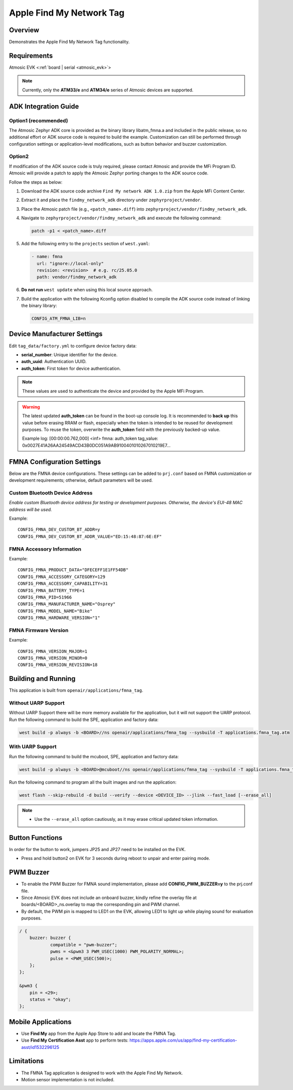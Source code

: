 .. _fmna_tag-application:

Apple Find My Network Tag
#########################


Overview
********

Demonstrates the Apple Find My Network Tag functionality.


Requirements
************

Atmosic EVK <:ref:`board | serial <atmosic_evk>`>

.. note::
    Currently, only the **ATM33/e** and **ATM34/e** series of Atmosic devices are supported.


ADK Integration Guide
*********************

Option1 (recommended)
=====================

The Atmosic Zephyr ADK core is provided as the binary library libatm_fmna.a and included in the public release, so no additional effort or ADK source code is required to build the example.
Customization can still be performed through configuration settings or application-level modifications, such as button behavior and buzzer customization.

Option2
=======

If modification of the ADK source code is truly required, please contact Atmosic and provide the MFi Program ID. Atmosic will provide a patch to apply the Atmosic Zephyr porting changes to the ADK source code.

Follow the steps as below:

1. Download the ADK source code archive ``Find My network ADK 1.0.zip`` from the Apple MFi Content Center.
2. Extract it and place the ``findmy_network_adk`` directory under ``zephyrproject/vendor``.
3. Place the Atmosic patch file (e.g., ``<patch_name>.diff``) into ``zephyrproject/vendor/findmy_network_adk``.
4. Navigate to ``zephyrproject/vendor/findmy_network_adk`` and execute the following command:

   .. code-block:: bash

      patch -p1 < <patch_name>.diff

5. Add the following entry to the ``projects`` section of ``west.yaml``:

   .. code-block:: yaml

      - name: fmna
        url: "ignore://local-only"
        revision: <revision>  # e.g. rc/25.05.0
        path: vendor/findmy_network_adk

6. **Do not run** ``west update`` when using this local source approach.

7. Build the application with the following Kconfig option disabled to compile the ADK source code instead of linking the binary library:

   .. code-block:: bash

      CONFIG_ATM_FMNA_LIB=n


Device Manufacturer Settings
****************************

Edit ``tag_data/factory.yml`` to configure device factory data:

- **serial_number**: Unique identifier for the device.
- **auth_uuid**: Authentication UUID.
- **auth_token**: First token for device authentication.

.. note::
    These values are used to authenticate the device and provided by the Apple MFi Program.

.. warning::
    The latest updated **auth_token** can be found in the boot-up console log.
    It is recommended to **back up** this value before erasing RRAM or flash,
    especially when the token is intended to be reused for development purposes.
    To reuse the token, overwrite the **auth_token** field with the previously backed-up value.

    Example log:
    [00:00:00.762,000] <inf> fmna: auth_token
    tag_value: 0x0027E41A26AA24549ACD43B0DC051A9AB9100401010267010219E7...


FMNA Configuration Settings
***************************

Below are the FMNA device configurations. These settings can be added to ``prj.conf`` based on FMNA customization or development requirements;
otherwise, default parameters will be used.


Custom Bluetooth Device Address
===============================

`Enable custom Bluetooth device address for testing or development purposes. Otherwise, the device's EUI-48 MAC address will be used.`

Example::

  CONFIG_FMNA_DEV_CUSTOM_BT_ADDR=y
  CONFIG_FMNA_DEV_CUSTOM_BT_ADDR_VALUE="ED:15:48:87:6E:EF"


FMNA Accessory Information
==========================

Example::

  CONFIG_FMNA_PRODUCT_DATA="DFECEFF1E1FF54DB"
  CONFIG_FMNA_ACCESSORY_CATEGORY=129
  CONFIG_FMNA_ACCESSORY_CAPABILITY=31
  CONFIG_FMNA_BATTERY_TYPE=1
  CONFIG_FMNA_PID=51966
  CONFIG_FMNA_MANUFACTURER_NAME="Osprey"
  CONFIG_FMNA_MODEL_NAME="Bike"
  CONFIG_FMNA_HARDWARE_VERSION="1"


FMNA Firmware Version
=====================

Example::

  CONFIG_FMNA_VERSION_MAJOR=1
  CONFIG_FMNA_VERSION_MINOR=0
  CONFIG_FMNA_VERSION_REVISION=18


Building and Running
********************

This application is built from ``openair/applications/fmna_tag``.


Without UARP Support
====================

Without UARP Support there will be more memory available for the application, but it will not support the UARP protocol.
Run the following command to build the SPE, application and factory data:

.. code-block:: bash

    west build -p always -b <BOARD>//ns openair/applications/fmna_tag --sysbuild -T applications.fmna_tag.atm


With UARP Support
=================

Run the following command to build the mcuboot, SPE, application and factory data:

.. code-block:: bash

    west build -p always -b <BOARD>@mcuboot//ns openair/applications/fmna_tag --sysbuild -T applications.fmna_tag.atm.mcuboot.uarp.atmwstklib.pd50


Run the following command to program all the built images and run the application:

.. code-block:: bash

    west flash --skip-rebuild -d build --verify --device <DEVICE_ID> --jlink --fast_load [--erase_all]

.. note::
    - Use the ``--erase_all`` option cautiously, as it may erase critical updated token information.


Button Functions
****************

In order for the button to work, jumpers JP25 and JP27 need to be installed on the EVK.

- Press and hold button2 on EVK for 3 seconds during reboot to unpair and enter pairing mode.


PWM Buzzer
**********

- To enable the PWM Buzzer for FMNA sound implementation, please add **CONFIG_PWM_BUZZER=y** to the prj.conf file.
- Since Atmosic EVK does not include an onboard buzzer, kindly refine the overlay file at boards/<BOARD>_ns.overlay to map the corresponding pin and PWM channel.
- By default, the PWM pin is mapped to LED1 on the EVK, allowing LED1 to light up while playing sound for evaluation purposes.

.. code-block:: dts

    / {
	buzzer: buzzer {
		compatible = "pwm-buzzer";
		pwms = <&pwm3 3 PWM_USEC(1000) PWM_POLARITY_NORMAL>;
		pulse = <PWM_USEC(500)>;
	};
    };

    &pwm3 {
	pin = <29>;
	status = "okay";
    };


Mobile Applications
*******************

- Use **Find My** app from the Apple App Store to add and locate the FMNA Tag.
- Use **Find My Certification Asst** app to perform tests: https://apps.apple.com/us/app/find-my-certification-asst/id1532296125


Limitations
***********

- The FMNA Tag application is designed to work with the Apple Find My Network.
- Motion sensor implementation is not included.
